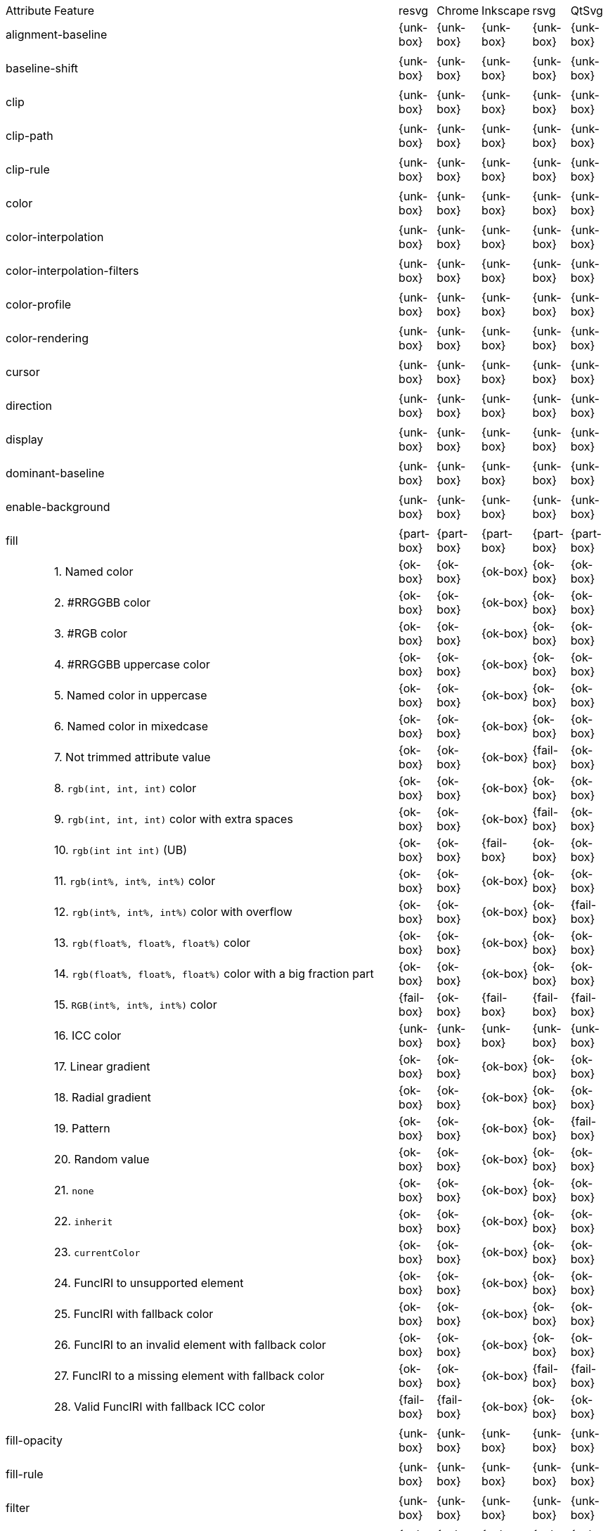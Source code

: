 // This file is autogenerated. Do not edit it.

[cols="1,10,^1,^1,^1,^1,^1"]
|===
| Attribute | Feature | resvg | Chrome | Inkscape | rsvg | QtSvg
2+| alignment-baseline ^|{unk-box}|{unk-box}|{unk-box}|{unk-box}|{unk-box}
7+^|
2+| baseline-shift ^|{unk-box}|{unk-box}|{unk-box}|{unk-box}|{unk-box}
7+^|
2+| clip ^|{unk-box}|{unk-box}|{unk-box}|{unk-box}|{unk-box}
7+^|
2+| clip-path ^|{unk-box}|{unk-box}|{unk-box}|{unk-box}|{unk-box}
7+^|
2+| clip-rule ^|{unk-box}|{unk-box}|{unk-box}|{unk-box}|{unk-box}
7+^|
2+| color ^|{unk-box}|{unk-box}|{unk-box}|{unk-box}|{unk-box}
7+^|
2+| color-interpolation ^|{unk-box}|{unk-box}|{unk-box}|{unk-box}|{unk-box}
7+^|
2+| color-interpolation-filters ^|{unk-box}|{unk-box}|{unk-box}|{unk-box}|{unk-box}
7+^|
2+| color-profile ^|{unk-box}|{unk-box}|{unk-box}|{unk-box}|{unk-box}
7+^|
2+| color-rendering ^|{unk-box}|{unk-box}|{unk-box}|{unk-box}|{unk-box}
7+^|
2+| cursor ^|{unk-box}|{unk-box}|{unk-box}|{unk-box}|{unk-box}
7+^|
2+| direction ^|{unk-box}|{unk-box}|{unk-box}|{unk-box}|{unk-box}
7+^|
2+| display ^|{unk-box}|{unk-box}|{unk-box}|{unk-box}|{unk-box}
7+^|
2+| dominant-baseline ^|{unk-box}|{unk-box}|{unk-box}|{unk-box}|{unk-box}
7+^|
2+| enable-background ^|{unk-box}|{unk-box}|{unk-box}|{unk-box}|{unk-box}
7+^|
2+| fill ^|{part-box}|{part-box}|{part-box}|{part-box}|{part-box}
|| 1. Named color |{ok-box}|{ok-box}|{ok-box}|{ok-box}|{ok-box}
|| 2. #RRGGBB color |{ok-box}|{ok-box}|{ok-box}|{ok-box}|{ok-box}
|| 3. #RGB color |{ok-box}|{ok-box}|{ok-box}|{ok-box}|{ok-box}
|| 4. #RRGGBB uppercase color |{ok-box}|{ok-box}|{ok-box}|{ok-box}|{ok-box}
|| 5. Named color in uppercase |{ok-box}|{ok-box}|{ok-box}|{ok-box}|{ok-box}
|| 6. Named color in mixedcase |{ok-box}|{ok-box}|{ok-box}|{ok-box}|{ok-box}
|| 7. Not trimmed attribute value |{ok-box}|{ok-box}|{ok-box}|{fail-box}|{ok-box}
|| 8. `rgb(int, int, int)` color |{ok-box}|{ok-box}|{ok-box}|{ok-box}|{ok-box}
|| 9. `rgb(int, int, int)` color with extra spaces |{ok-box}|{ok-box}|{ok-box}|{fail-box}|{ok-box}
|| 10. `rgb(int int int)` (UB) |{ok-box}|{ok-box}|{fail-box}|{ok-box}|{ok-box}
|| 11. `rgb(int%, int%, int%)` color |{ok-box}|{ok-box}|{ok-box}|{ok-box}|{ok-box}
|| 12. `rgb(int%, int%, int%)` color with overflow |{ok-box}|{ok-box}|{ok-box}|{ok-box}|{fail-box}
|| 13. `rgb(float%, float%, float%)` color |{ok-box}|{ok-box}|{ok-box}|{ok-box}|{ok-box}
|| 14. `rgb(float%, float%, float%)` color with a big fraction part |{ok-box}|{ok-box}|{ok-box}|{ok-box}|{ok-box}
|| 15. `RGB(int%, int%, int%)` color |{fail-box}|{ok-box}|{fail-box}|{fail-box}|{fail-box}
|| 16. ICC color |{unk-box}|{unk-box}|{unk-box}|{unk-box}|{unk-box}
|| 17. Linear gradient |{ok-box}|{ok-box}|{ok-box}|{ok-box}|{ok-box}
|| 18. Radial gradient |{ok-box}|{ok-box}|{ok-box}|{ok-box}|{ok-box}
|| 19. Pattern |{ok-box}|{ok-box}|{ok-box}|{ok-box}|{fail-box}
|| 20. Random value |{ok-box}|{ok-box}|{ok-box}|{ok-box}|{ok-box}
|| 21. `none` |{ok-box}|{ok-box}|{ok-box}|{ok-box}|{ok-box}
|| 22. `inherit` |{ok-box}|{ok-box}|{ok-box}|{ok-box}|{ok-box}
|| 23. `currentColor` |{ok-box}|{ok-box}|{ok-box}|{ok-box}|{ok-box}
|| 24. FuncIRI to unsupported element |{ok-box}|{ok-box}|{ok-box}|{ok-box}|{ok-box}
|| 25. FuncIRI with fallback color |{ok-box}|{ok-box}|{ok-box}|{ok-box}|{ok-box}
|| 26. FuncIRI to an invalid element with fallback color |{ok-box}|{ok-box}|{ok-box}|{ok-box}|{ok-box}
|| 27. FuncIRI to a missing element with fallback color |{ok-box}|{ok-box}|{ok-box}|{fail-box}|{fail-box}
|| 28. Valid FuncIRI with fallback ICC color |{fail-box}|{fail-box}|{ok-box}|{ok-box}|{ok-box}
7+^|
2+| fill-opacity ^|{unk-box}|{unk-box}|{unk-box}|{unk-box}|{unk-box}
7+^|
2+| fill-rule ^|{unk-box}|{unk-box}|{unk-box}|{unk-box}|{unk-box}
7+^|
2+| filter ^|{unk-box}|{unk-box}|{unk-box}|{unk-box}|{unk-box}
7+^|
2+| flood-color ^|{unk-box}|{unk-box}|{unk-box}|{unk-box}|{unk-box}
7+^|
2+| flood-opacity ^|{unk-box}|{unk-box}|{unk-box}|{unk-box}|{unk-box}
7+^|
2+| font ^|{unk-box}|{unk-box}|{unk-box}|{unk-box}|{unk-box}
7+^|
2+| font-family ^|{unk-box}|{unk-box}|{unk-box}|{unk-box}|{unk-box}
7+^|
2+| font-size ^|{unk-box}|{unk-box}|{unk-box}|{unk-box}|{unk-box}
7+^|
2+| font-size-adjust ^|{unk-box}|{unk-box}|{unk-box}|{unk-box}|{unk-box}
7+^|
2+| font-stretch ^|{unk-box}|{unk-box}|{unk-box}|{unk-box}|{unk-box}
7+^|
2+| font-style ^|{unk-box}|{unk-box}|{unk-box}|{unk-box}|{unk-box}
7+^|
2+| font-variant ^|{unk-box}|{unk-box}|{unk-box}|{unk-box}|{unk-box}
7+^|
2+| font-weight ^|{unk-box}|{unk-box}|{unk-box}|{unk-box}|{unk-box}
7+^|
2+| glyph-orientation-horizontal ^|{unk-box}|{unk-box}|{unk-box}|{unk-box}|{unk-box}
7+^|
2+| glyph-orientation-vertical ^|{unk-box}|{unk-box}|{unk-box}|{unk-box}|{unk-box}
7+^|
2+| image-rendering ^|{unk-box}|{unk-box}|{unk-box}|{unk-box}|{unk-box}
7+^|
2+| kerning ^|{unk-box}|{unk-box}|{unk-box}|{unk-box}|{unk-box}
7+^|
2+| letter-spacing ^|{unk-box}|{unk-box}|{unk-box}|{unk-box}|{unk-box}
7+^|
2+| lighting-color ^|{unk-box}|{unk-box}|{unk-box}|{unk-box}|{unk-box}
7+^|
2+| marker ^|{unk-box}|{unk-box}|{unk-box}|{unk-box}|{unk-box}
7+^|
2+| marker-end ^|{unk-box}|{unk-box}|{unk-box}|{unk-box}|{unk-box}
7+^|
2+| marker-mid ^|{unk-box}|{unk-box}|{unk-box}|{unk-box}|{unk-box}
7+^|
2+| marker-start ^|{unk-box}|{unk-box}|{unk-box}|{unk-box}|{unk-box}
7+^|
2+| mask ^|{unk-box}|{unk-box}|{unk-box}|{unk-box}|{unk-box}
7+^|
2+| opacity ^|{unk-box}|{unk-box}|{unk-box}|{unk-box}|{unk-box}
7+^|
2+| overflow ^|{unk-box}|{unk-box}|{unk-box}|{unk-box}|{unk-box}
7+^|
2+| pointer-events ^|{unk-box}|{unk-box}|{unk-box}|{unk-box}|{unk-box}
7+^|
2+| shape-rendering ^|{unk-box}|{unk-box}|{unk-box}|{unk-box}|{unk-box}
7+^|
2+| stop-color ^|{unk-box}|{unk-box}|{unk-box}|{unk-box}|{unk-box}
7+^|
2+| stop-opacity ^|{unk-box}|{unk-box}|{unk-box}|{unk-box}|{unk-box}
7+^|
2+| stroke ^|{ok-box}|{ok-box}|{ok-box}|{ok-box}|{part-box}
|| 1. Named color |{ok-box}|{ok-box}|{ok-box}|{ok-box}|{ok-box}
|| 2. Linear gradient |{ok-box}|{ok-box}|{ok-box}|{ok-box}|{ok-box}
|| 3. Radial gradient |{ok-box}|{ok-box}|{ok-box}|{ok-box}|{ok-box}
|| 4. Pattern |{ok-box}|{ok-box}|{ok-box}|{ok-box}|{fail-box}
|| 5. FuncIRI to unsupported element |{ok-box}|{ok-box}|{ok-box}|{ok-box}|{ok-box}
|| 6. `none` |{ok-box}|{ok-box}|{ok-box}|{ok-box}|{ok-box}
7+^|
2+| stroke-dasharray ^|{unk-box}|{unk-box}|{unk-box}|{unk-box}|{unk-box}
7+^|
2+| stroke-dashoffset ^|{unk-box}|{unk-box}|{unk-box}|{unk-box}|{unk-box}
7+^|
2+| stroke-linecap ^|{unk-box}|{unk-box}|{unk-box}|{unk-box}|{unk-box}
7+^|
2+| stroke-linejoin ^|{unk-box}|{unk-box}|{unk-box}|{unk-box}|{unk-box}
7+^|
2+| stroke-miterlimit ^|{unk-box}|{unk-box}|{unk-box}|{unk-box}|{unk-box}
7+^|
2+| stroke-opacity ^|{unk-box}|{unk-box}|{unk-box}|{unk-box}|{unk-box}
7+^|
2+| stroke-width ^|{unk-box}|{unk-box}|{unk-box}|{unk-box}|{unk-box}
7+^|
2+| text-anchor ^|{unk-box}|{unk-box}|{unk-box}|{unk-box}|{unk-box}
7+^|
2+| text-decoration ^|{unk-box}|{unk-box}|{unk-box}|{unk-box}|{unk-box}
7+^|
2+| text-rendering ^|{unk-box}|{unk-box}|{unk-box}|{unk-box}|{unk-box}
7+^|
2+| unicode-bidi ^|{unk-box}|{unk-box}|{unk-box}|{unk-box}|{unk-box}
7+^|
2+| visibility ^|{unk-box}|{unk-box}|{unk-box}|{unk-box}|{unk-box}
7+^|
2+| word-spacing ^|{unk-box}|{unk-box}|{unk-box}|{unk-box}|{unk-box}
7+^|
2+| writing-mode ^|{unk-box}|{unk-box}|{unk-box}|{unk-box}|{unk-box}
7+^|
|===

